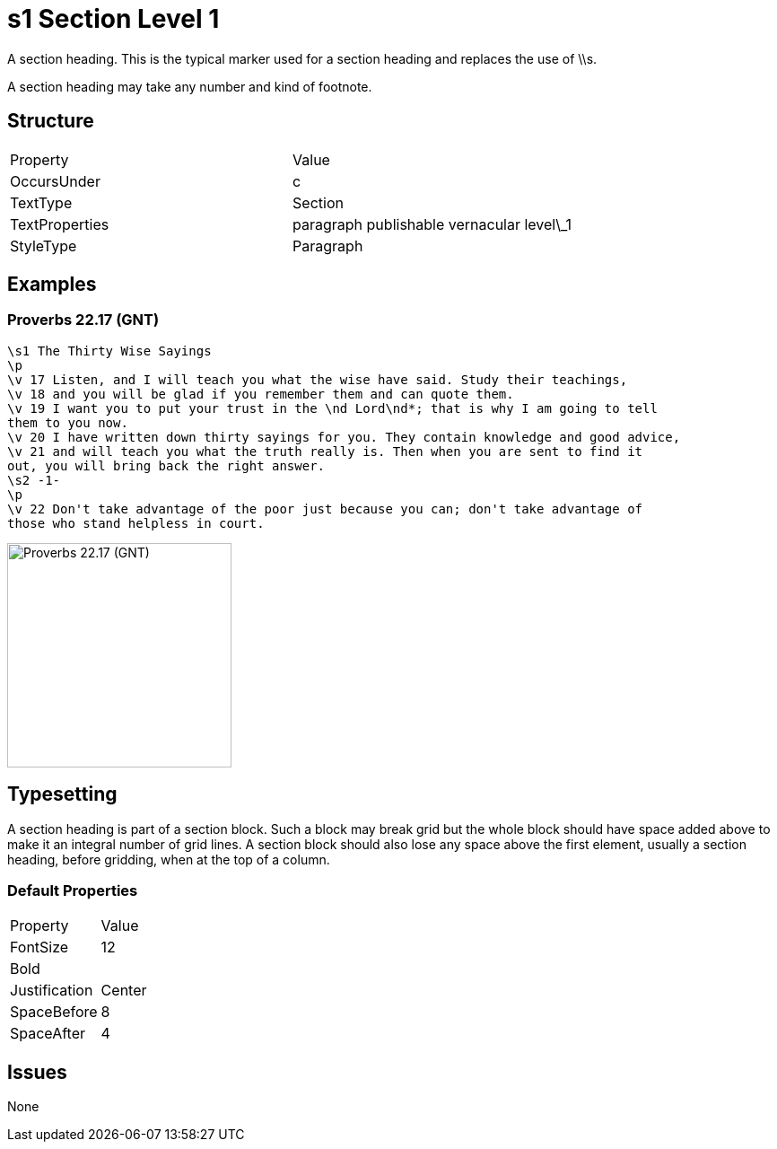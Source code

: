 = s1 Section Level 1


A section heading. This is the typical marker used for a section heading and
replaces the use of \\s.

A section heading may take any number and kind of footnote.

== Structure

|===
| Property | Value
| OccursUnder | c
| TextType | Section
| TextProperties | paragraph publishable vernacular level\_1
| StyleType | Paragraph
|===

== Examples

=== Proverbs 22.17 (GNT)

[source,latex]
----
\s1 The Thirty Wise Sayings
\p
\v 17 Listen, and I will teach you what the wise have said. Study their teachings,
\v 18 and you will be glad if you remember them and can quote them.
\v 19 I want you to put your trust in the \nd Lord\nd*; that is why I am going to tell
them to you now.
\v 20 I have written down thirty sayings for you. They contain knowledge and good advice,
\v 21 and will teach you what the truth really is. Then when you are sent to find it
out, you will bring back the right answer.
\s2 -1-
\p
\v 22 Don't take advantage of the poor just because you can; don't take advantage of
those who stand helpless in court.
----

image::images/s1_example1.jpg[Proverbs 22.17 (GNT),250]

== Typesetting

A section heading is part of a section block. Such a block may break grid
but the whole block should have space added above to make it an integral
number of grid lines. A section block should also lose any space above
the first element, usually a section heading, before gridding, when at
the top of a column.

=== Default Properties

|===
| Property | Value
| FontSize | 12
| Bold     |  
| Justification | Center
| SpaceBefore | 8
| SpaceAfter | 4
|===


== Issues

None

